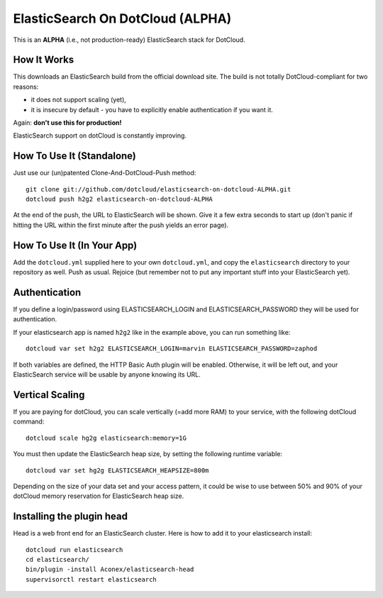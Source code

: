 ElasticSearch On DotCloud (ALPHA)
=================================

This is an **ALPHA** (i.e., not production-ready) ElasticSearch stack
for DotCloud.


How It Works
------------

This downloads an ElasticSearch build from the official download site.
The build is not totally DotCloud-compliant for two reasons:

* it does not support scaling (yet),
* it is insecure by default - you have to explicitly enable authentication
  if you want it.

Again: **don't use this for production!**

ElasticSearch support on dotCloud is constantly improving.


How To Use It (Standalone)
--------------------------

Just use our (un)patented Clone-And-DotCloud-Push method::

  git clone git://github.com/dotcloud/elasticsearch-on-dotcloud-ALPHA.git
  dotcloud push h2g2 elasticsearch-on-dotcloud-ALPHA

At the end of the push, the URL to ElasticSearch will be shown.
Give it a few extra seconds to start up (don't panic if hitting the
URL within the first minute after the push yields an error page).


How To Use It (In Your App)
---------------------------

Add the ``dotcloud.yml`` supplied here to your own ``dotcloud.yml``,
and copy the ``elasticsearch`` directory to your repository as well.
Push as usual. Rejoice (but remember not to put any important stuff into
your ElasticSearch yet).


Authentication
--------------

If you define a login/password using ELASTICSEARCH_LOGIN
and ELASTICSEARCH_PASSWORD they will be used for authentication.

If your elasticsearch app is named ``h2g2`` like in the example above,
you can run something like::

  dotcloud var set h2g2 ELASTICSEARCH_LOGIN=marvin ELASTICSEARCH_PASSWORD=zaphod

If both variables are defined, the HTTP Basic Auth plugin will be enabled.
Otherwise, it will be left out, and your ElasticSearch service will be
usable by anyone knowing its URL.


Vertical Scaling
----------------

If you are paying for dotCloud, you can scale vertically (=add more RAM)
to your service, with the following dotCloud command::

    dotcloud scale hg2g elasticsearch:memory=1G

You must then update the ElasticSearch heap size, by setting the following
runtime variable::

    dotcloud var set hg2g ELASTICSEARCH_HEAPSIZE=800m

Depending on the size of your data set and your access pattern, it could
be wise to use between 50% and 90% of your dotCloud memory reservation for
ElasticSearch heap size.

Installing the plugin head
--------------------------

Head is a web front end for an ElasticSearch cluster.
Here is how to add it to your elasticsearch install::

    dotcloud run elasticsearch
    cd elasticsearch/
    bin/plugin -install Aconex/elasticsearch-head
    supervisorctl restart elasticsearch
